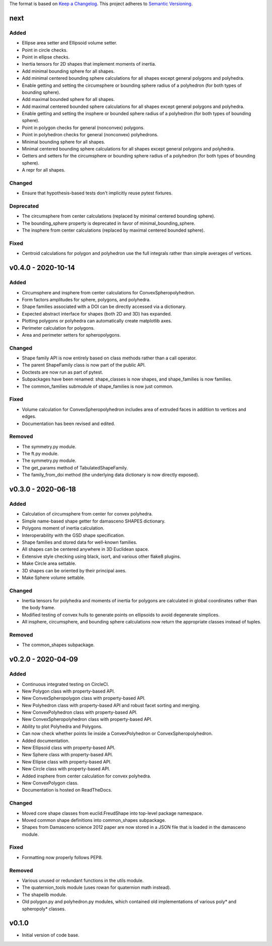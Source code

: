 The format is based on `Keep a Changelog <http://keepachangelog.com/en/1.0.0/>`__.
This project adheres to `Semantic Versioning <http://semver.org/spec/v2.0.0.html>`__.

next
----

Added
~~~~~

- Ellipse area setter and Ellipsoid volume setter.
- Point in circle checks.
- Point in ellipse checks.
- Inertia tensors for 2D shapes that implement moments of inertia.
- Add minimal bounding sphere for all shapes.
- Add minimal centered bounding sphere calculations for all shapes except general polygons and polyhedra.
- Enable getting and setting the circumsphere or bounding sphere radius of a polyhedron (for both types of bounding sphere).
- Add maximal bounded sphere for all shapes.
- Add maximal centered bounded sphere calculations for all shapes except general polygons and polyhedra.
- Enable getting and setting the insphere or bounded sphere radius of a polyhedron (for both types of bounding sphere).
- Point in polygon checks for general (nonconvex) polygons.
- Point in polyhedron checks for general (nonconvex) polyhedrons.
- Minimal bounding sphere for all shapes.
- Minimal centered bounding sphere calculations for all shapes except general polygons and polyhedra.
- Getters and setters for the circumsphere or bounding sphere radius of a polyhedron (for both types of bounding sphere).
- A repr for all shapes.

Changed
~~~~~~~

- Ensure that hypothesis-based tests don't implicitly reuse pytest fixtures.

Deprecated
~~~~~~~

- The circumsphere from center calculations (replaced by minimal centered bounding sphere).
- The bounding_sphere property is deprecated in favor of minimal_bounding_sphere.
- The insphere from center calculations (replaced by maximal centered bounded sphere).

Fixed
~~~~~

- Centroid calculations for polygon and polyhedron use the full integrals rather than simple averages of vertices.

v0.4.0 - 2020-10-14
-------------------

Added
~~~~~

- Circumsphere and insphere from center calculations for ConvexSpheropolyhedron.
- Form factors amplitudes for sphere, polygons, and polyhedra.
- Shape families associated with a DOI can be directly accessed via a dictionary.
- Expected abstract interface for shapes (both 2D and 3D) has expanded.
- Plotting polygons or polyhedra can automatically create matplotlib axes.
- Perimeter calculation for polygons.
- Area and perimeter setters for spheropolygons.

Changed
~~~~~~~

- Shape family API is now entirely based on class methods rather than a call operator.
- The parent ShapeFamily class is now part of the public API.
- Doctests are now run as part of pytest.
- Subpackages have been renamed: shape_classes is now shapes, and shape_families is now families.
- The common_families submodule of shape_families is now just common.

Fixed
~~~~~

- Volume calculation for ConvexSpheropolyhedron includes area of extruded faces in addition to vertices and edges.
- Documentation has been revised and edited.

Removed
~~~~~~~

- The symmetry.py module.
- The ft.py module.
- The symmetry.py module.
- The get_params method of TabulatedShapeFamily.
- The family_from_doi method (the underlying data dictionary is now directly exposed).

v0.3.0 - 2020-06-18
-------------------

Added
~~~~~

- Calculation of circumsphere from center for convex polyhedra.
- Simple name-based shape getter for damasceno SHAPES dictionary.
- Polygons moment of inertia calculation.
- Interoperability with the GSD shape specification.
- Shape families and stored data for well-known families.
- All shapes can be centered anywhere in 3D Euclidean space.
- Extensive style checking using black, isort, and various other flake8 plugins.
- Make Circle area settable.
- 3D shapes can be oriented by their principal axes.
- Make Sphere volume settable.

Changed
~~~~~~~

- Inertia tensors for polyhedra and moments of inertia for polygons are calculated in global coordinates rather than the body frame.
- Modified testing of convex hulls to generate points on ellipsoids to avoid degenerate simplices.
- All insphere, circumsphere, and bounding sphere calculations now return the appropriate classes instead of tuples.

Removed
~~~~~~~

- The common_shapes subpackage.

v0.2.0 - 2020-04-09
-------------------

Added
~~~~~

- Continuous integrated testing on CircleCI.
- New Polygon class with property-based API.
- New ConvexSpheropolygon class with property-based API.
- New Polyhedron class with property-based API and robust facet sorting and merging.
- New ConvexPolyhedron class with property-based API.
- New ConvexSpheropolyhedron class with property-based API.
- Ability to plot Polyhedra and Polygons.
- Can now check whether points lie inside a ConvexPolyhedron or ConvexSpheropolyhedron.
- Added documentation.
- New Ellipsoid class with property-based API.
- New Sphere class with property-based API.
- New Ellipse class with property-based API.
- New Circle class with property-based API.
- Added insphere from center calculation for convex polyhedra.
- New ConvexPolygon class.
- Documentation is hosted on ReadTheDocs.

Changed
~~~~~~~

- Moved core shape classes from euclid.FreudShape into top-level package namespace.
- Moved common shape definitions into common_shapes subpackage.
- Shapes from Damasceno science 2012 paper are now stored in a JSON file that is loaded in the damasceno module.

Fixed
~~~~~

- Formatting now properly follows PEP8.

Removed
~~~~~~~

- Various unused or redundant functions in the utils module.
- The quaternion_tools module (uses rowan for quaternion math instead).
- The shapelib module.
- Old polygon.py and polyhedron.py modules, which contained old implementations of various poly\* and spheropoly\* classes.

v0.1.0
------

- Initial version of code base.
